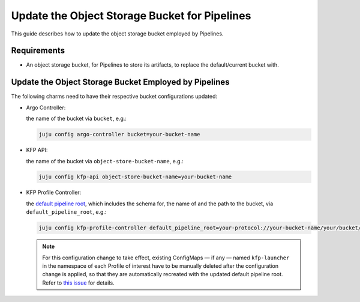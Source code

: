 .. _update_bucket_for_pipelines:

Update the Object Storage Bucket for Pipelines
==============================================

This guide describes how to update the object storage bucket employed by Pipelines.

------------
Requirements
------------

- An object storage bucket, for Pipelines to store its artifacts, to replace the default/current bucket with.

------------------------------------------------------
Update the Object Storage Bucket Employed by Pipelines
------------------------------------------------------

The following charms need to have their respective bucket configurations updated:

- Argo Controller:

  the name of the bucket via ``bucket``, e.g.:

  .. code-block:: bash

    juju config argo-controller bucket=your-bucket-name

- KFP API:

  the name of the bucket via ``object-store-bucket-name``, e.g.:

  .. code-block:: bash

    juju config kfp-api object-store-bucket-name=your-bucket-name

- KFP Profile Controller:

  the `default pipeline root <https://www.kubeflow.org/docs/components/pipelines/concepts/pipeline-root>`_, which includes the schema for, the name of and the path to the bucket, via ``default_pipeline_root``, e.g.:

  .. code-block:: bash

    juju config kfp-profile-controller default_pipeline_root=your-protocol://your-bucket-name/your/bucket/path

  .. note::

    For this configuration change to take effect, existing ConfigMaps — if any — named ``kfp-launcher`` in the namespace of each Profile of interest have to be manually deleted after the configuration change is applied, so that they are automatically recreated with the updated default pipeline root. Refer to `this issue <https://github.com/canonical/metacontroller-operator/issues/193>`_ for details.

